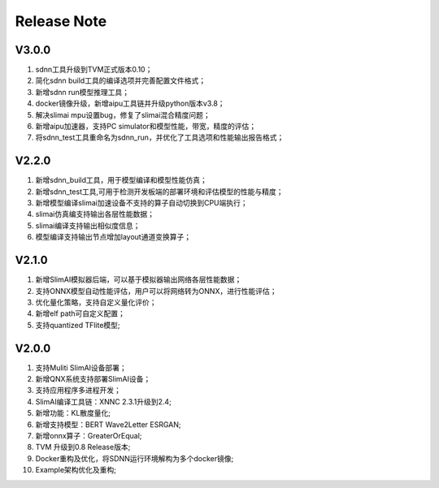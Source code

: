 ============
Release Note
============

------
V3.0.0
------

#. sdnn工具升级到TVM正式版本0.10；
#. 简化sdnn build工具的编译选项并完善配置文件格式；
#. 新增sdnn run模型推理工具；
#. docker镜像升级，新增aipu工具链并升级python版本v3.8；
#. 解决slimai mpu设置bug，修复了slimai混合精度问题；
#. 新增aipu加速器，支持PC simulator和模型性能，带宽，精度的评估；
#. 将sdnn_test工具重命名为sdnn_run，并优化了工具选项和性能输出报告格式；

------
V2.2.0
------

#. 新增sdnn_build工具，用于模型编译和模型性能仿真；
#. 新增sdnn_test工具,可用于检测开发板端的部署环境和评估模型的性能与精度；
#. 新增模型编译slimai加速设备不支持的算子自动切换到CPU端执行；
#. slimai仿真编支持输出各层性能数据；
#. slimai编译支持输出相似度信息；
#. 模型编译支持输出节点增加layout通道变换算子；

------
V2.1.0
------

#. 新增SlimAI模拟器后端，可以基于模拟器输出网络各层性能数据；
#. 支持ONNX模型自动性能评估，用户可以将网络转为ONNX，进行性能评估；
#. 优化量化策略，支持自定义量化评价；
#. 新增elf path可自定义配置；
#. 支持quantized TFlite模型;

------
V2.0.0
------

#. 支持Muliti SlimAI设备部署；
#. 新增QNX系统支持部署SlimAI设备；
#. 支持应用程序多进程开发；
#. SlimAI编译工具链：XNNC 2.3.1升级到2.4;
#. 新增功能：KL散度量化;
#. 新增支持模型：BERT Wave2Letter ESRGAN;
#. 新增onnx算子：GreaterOrEqual;
#. TVM 升级到0.8 Release版本;
#. Docker重构及优化，将SDNN运行环境解构为多个docker镜像;
#. Example架构优化及重构;

